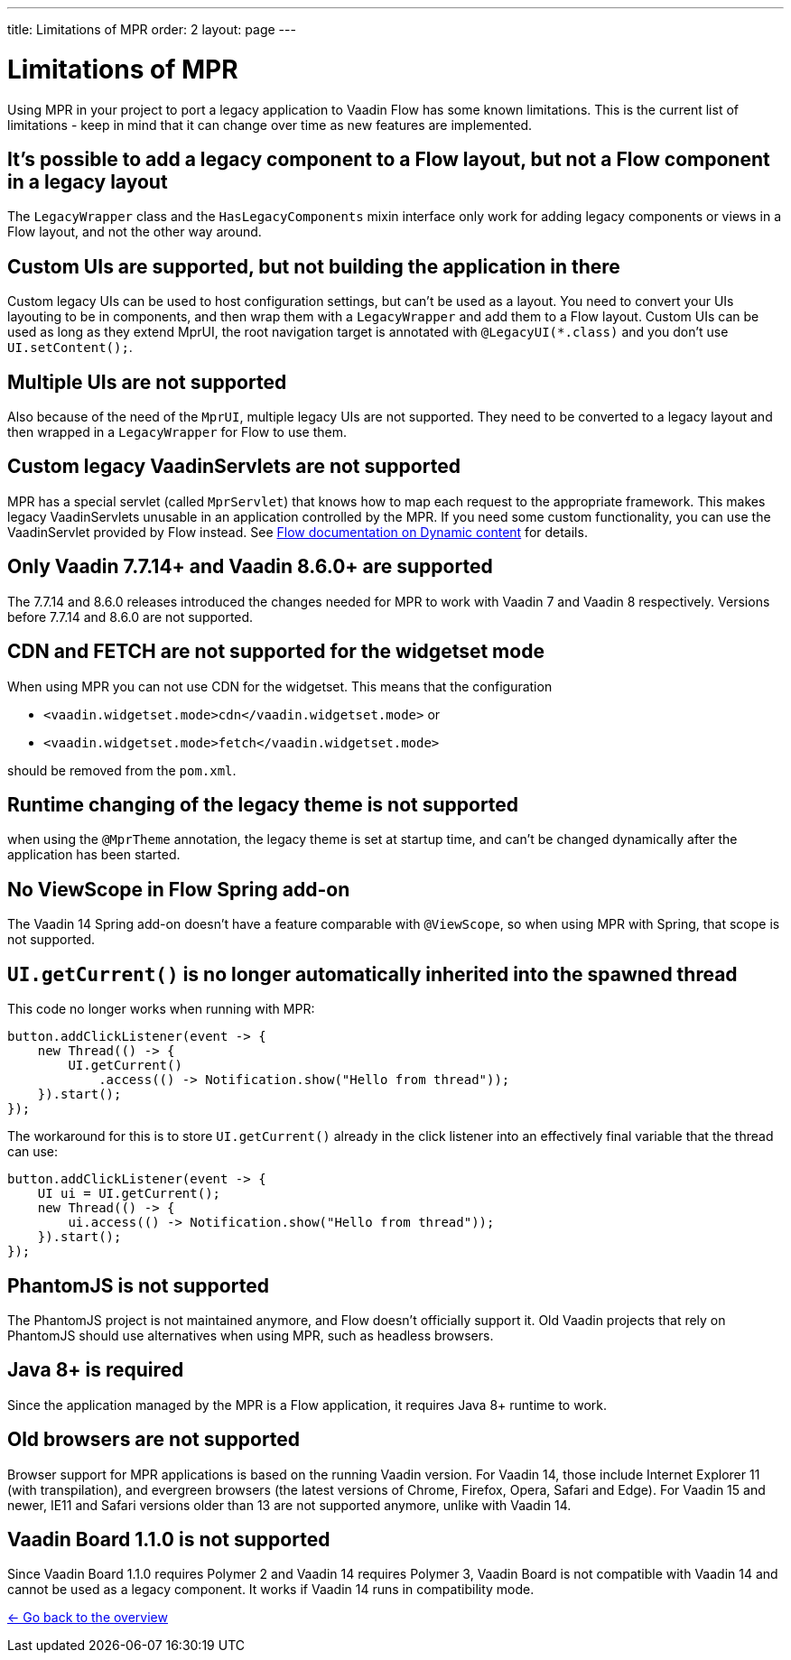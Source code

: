 ---
title: Limitations of MPR
order: 2
layout: page
---

= Limitations of MPR

Using MPR in your project to port a legacy application to Vaadin Flow has some known limitations. This is the current list of limitations - keep in mind that it can change over time as new features are implemented.

== It's possible to add a legacy component to a Flow layout, but not a Flow component in a legacy layout

The `LegacyWrapper` class and the `HasLegacyComponents` mixin interface only work for adding legacy components or views in a Flow layout, and not the other way around.

== Custom UIs are supported, but not building the application in there

Custom legacy UIs can be used to host configuration settings, but can't be used as a layout. You need to convert your UIs layouting to be in components, and then wrap them with a `LegacyWrapper` and add them to a Flow layout.
Custom UIs can be used as long as they extend MprUI, the root navigation target is annotated with `@LegacyUI(*.class)` and you don't use `UI.setContent();`.

== Multiple UIs are not supported

Also because of the need of the `MprUI`, multiple legacy UIs are not supported. They need to be converted to a legacy layout and then wrapped in a `LegacyWrapper` for Flow to use them.

== Custom legacy VaadinServlets are not supported

MPR has a special servlet (called `MprServlet`) that knows how to map each request to the appropriate framework. This makes legacy VaadinServlets unusable in an application controlled by the MPR. If you need some custom functionality, you can use the VaadinServlet provided by Flow instead. See <<{articles}/flow/advanced/dynamic-content#using-custom-servlet-and-request-parameters,Flow documentation on Dynamic content>> for details.

== Only Vaadin 7.7.14+ and Vaadin 8.6.0+ are supported

The 7.7.14 and 8.6.0 releases introduced the changes needed for MPR to work with Vaadin 7 and Vaadin 8 respectively.
Versions before 7.7.14 and 8.6.0 are not supported.

== CDN and FETCH are not supported for the widgetset mode

When using MPR you can not use CDN for the widgetset. This means that the configuration

* `<vaadin.widgetset.mode>cdn</vaadin.widgetset.mode>` or
* `<vaadin.widgetset.mode>fetch</vaadin.widgetset.mode>`

should be removed from the `pom.xml`.

== Runtime changing of the legacy theme is not supported

when using the `@MprTheme` annotation, the legacy theme is set at startup time, and can't be changed dynamically after the application has been started.

== No ViewScope in Flow Spring add-on

The Vaadin 14 Spring add-on doesn't have a feature comparable with `@ViewScope`, so when using MPR with Spring, that scope is not supported.

== `UI.getCurrent()` is no longer automatically inherited into the spawned thread

This code no longer works when running with MPR:

[source,java]
----
button.addClickListener(event -> {
    new Thread(() -> {
        UI.getCurrent()
            .access(() -> Notification.show("Hello from thread"));
    }).start();
});
----

The workaround for this is to store `UI.getCurrent()` already in the click listener into an effectively final variable that the thread can use:

[source,java]
----
button.addClickListener(event -> {
    UI ui = UI.getCurrent();
    new Thread(() -> {
        ui.access(() -> Notification.show("Hello from thread"));
    }).start();
});
----

== PhantomJS is not supported

The PhantomJS project is not maintained anymore, and Flow doesn't officially support it. Old Vaadin projects that rely on PhantomJS should use alternatives when using MPR, such as headless browsers.

== Java 8+ is required

Since the application managed by the MPR is a Flow application, it requires Java 8+ runtime to work.

== Old browsers are not supported

Browser support for MPR applications is based on the running Vaadin version. For Vaadin 14, those include Internet Explorer 11 (with transpilation), and evergreen browsers (the latest versions of Chrome, Firefox, Opera, Safari and Edge). For Vaadin 15 and newer, IE11 and Safari versions older than 13 are not supported anymore, unlike with Vaadin 14.

== Vaadin Board 1.1.0 is not supported

Since Vaadin Board 1.1.0 requires Polymer 2 and Vaadin 14 requires Polymer 3, Vaadin Board is not compatible with Vaadin 14 and cannot be used as a legacy component. It works if Vaadin 14 runs in compatibility mode.

<<../overview#,<- Go back to the overview>>

